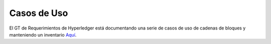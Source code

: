 Casos de Uso
=========

El GT de Requerimientos de Hyperledger está documentando una serie de casos de uso de cadenas de bloques y manteniendo un inventario
`Aquí <https://wiki.hyperledger.org/display/LMDWG/Use+Cases>`__.

.. Licensed under Creative Commons Attribution 4.0 International License
   https://creativecommons.org/licenses/by/4.0/

